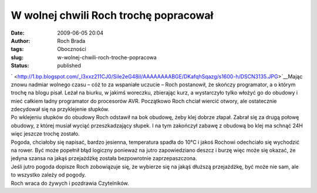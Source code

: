 W wolnej chwili Roch trochę popracował
######################################
:date: 2009-06-05 20:04
:author: Roch Brada
:tags: Oboczności
:slug: w-wolnej-chwili-roch-troche-popracowa
:status: published

| ` <http://1.bp.blogspot.com/_l3xxz211CJ0/Sile2eG48iI/AAAAAAAABGE/DKafqhSqazg/s1600-h/DSCN3135.JPG>`__\ Mając znowu nadmiar wolnego czasu – cóż to za wspaniałe uczucie – Roch postanowił, że skończy programator, a o którym trochę na blogu pisał. Leżał na biurku, w jakimś woreczku, zbierając kurz, a wystarczyło tylko włożyć go do obudowy i mieć całkiem ładny programator do procesorów AVR. Początkowo Roch chciał wiercić otwory, ale ostatecznie zdecydował się na przyklejenie słupków.
| Po wklejeniu słupków do obudowy Roch odstawił na bok obudowę, żeby klej dobrze złapał. Zabrał się za drugą połowę obudowy, z której musiał wyciąć przeszkadzający słupek. I na tym zakończył zabawę z obudową bo klej ma schnąć 24H więc jeszcze trochę zostało.
| Pogoda, chciałoby się napisać, bardzo jesienna, temperatura spadła do 10°C i jakoś Rochowi odechciało się wychodzić na rower. Być może popełnił błąd logiczny ponieważ na jutro zapowiedziano deszcz i burzę więc może się okazać, że jedyna szansa na jakąś przejażdżkę została bezpowrotnie zaprzepaszczona.
| Jeśli jutro pogoda dopisze Roch zobowiązuje się, że wybierze się na jakąś dłuższą przejażdżkę, być może nie sam, ale to wszystko zależy od pogody.
| Roch wraca do żywych i pozdrawia Czytelników.
